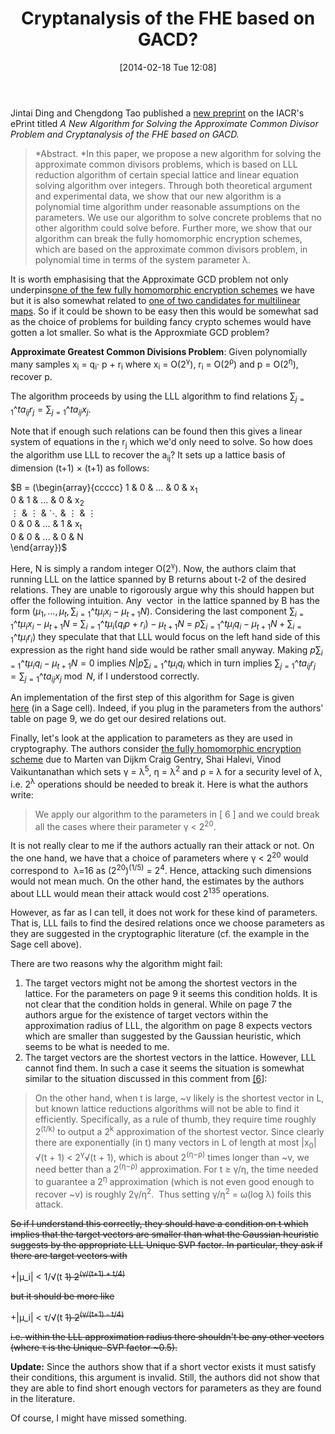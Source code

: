 #+TITLE: Cryptanalysis of the FHE based on GACD?
#+POSTID: 973
#+DATE: [2014-02-18 Tue 12:08]
#+OPTIONS: toc:nil num:nil todo:nil pri:nil tags:nil ^:nil TeX:nil
#+CATEGORY: cryptography, sage
#+TAGS: agcd, approximate gcd, cryptanalysis, cryptography, homomorphic encryption, lattice reduction, multilinear maps, sage

Jintai Ding and Chengdong Tao published a [[http://eprint.iacr.org/2014/042][new preprint]] on the IACR's ePrint titled /A New Algorithm for Solving the Approximate Common Divisor Problem and Cryptanalysis of the FHE based on GACD./

#+BEGIN_QUOTE
*Abstract. *In this paper, we propose a new algorithm for solving the approximate common divisors problems, which is based on LLL reduction algorithm of certain special lattice and linear equation solving algorithm over integers. Through both theoretical argument and experimental data, we show that our new algorithm is a polynomial time algorithm under reasonable assumptions on the parameters. We use our algorithm to solve concrete problems that no other algorithm could solve before. Further more, we show that our algorithm can break the fully homomorphic encryption schemes, which are based on the approximate common divisors problem, in polynomial time in terms of the system parameter λ.
#+END_QUOTE

It is worth emphasising that the Approximate GCD problem not only underpins[[http://eprint.iacr.org/2009/616.pdf][one of the few fully homomorphic encryption schemes]] we have but it is also somewhat related to [[http://eprint.iacr.org/2013/183][one of two candidates for multilinear maps]]. So if it could be shown to be easy then this would be somewhat sad as the choice of problems for building fancy crypto schemes would have gotten a lot smaller. So what is the Approxmiate GCD problem?

*Approximate Greatest Common Divisions Problem*: Given polynomially many samples x_{i} = q_{i}· p + r_{i} where x_{i} = O(2^{γ}), r_{i} = O(2^{ρ}) and p = O(2^{η}), recover p.

The algorithm proceeds by using the LLL algorithm to find relations $\sum_{j=1}\^t a_{ij} r_j = \sum_{j=1}\^t a_{ij} x_j$.

Note that if enough such relations can be found then this gives a linear system of equations in the r_{j} which we'd only need to solve. So how does the algorithm use LLL to recover the a_{ij}? It sets up a lattice basis of dimension (t+1) × (t+1) as follows:

$B = \left(\begin{array}{ccccc}
1 & 0 & \dots & 0 & x_{1}\\
0 & 1 & \dots & 0 & x_{2}\\
\vdots & \vdots & \ddots & \vdots & \vdots\\
0 & 0 & \dots & 1 & x_{t}\\
0 & 0 & \dots & 0 & N\\
\end{array}\right)$

Here, N is simply a random integer O(2^{γ}). Now, the authors claim that running LLL on the lattice spanned by B returns about t-2 of the desired relations. They are unable to rigorously argue why this should happen but offer the following intuition. Any  vector  in the lattice spanned by B has the form $(\mu_1, \dots, \mu_t, \sum_{i=1}\^{t} \mu_ix_i - \mu_{t+1}N)$. Considering the last component $\sum_{i=1}\^{t} \mu_i x_i - \mu_{t+1}N$ = $\sum_{i=1}\^{t} \mu_i (q_i p + r_i) - \mu_{t+1}N$ = $p\sum_{i=1}\^{t} \mu_iq_i - \mu_{t+1}N + \sum_{i=1}\^{t} \mu_i r_i)$ they speculate that that LLL would focus on the left hand side of this expression as the right hand side would be rather small anyway. Making $p\sum_{i=1}\^{t} \mu_iq_i - \mu_{t+1}N = 0$ implies $N|p\sum_{i=1}\^{t} \mu_iq_i$ which in turn implies $\sum_{j=1}\^t a_{ij} r_j = \sum_{j=1}\^t a_{ij} x_j \bmod N$, if I understood correctly.

An implementation of the first step of this algorithm for Sage is given [[http://aleph.sagemath.org/?z=eJyFU23L2jAU_S74H0JBSB5rXxRlyPpFGGzg_AGKj8Qm2rAmKWm6df9-N0m71X3YWhpvTk7OSe691poyHFXWNu0-Te_C3rvyG7eJNs9U0vqeGt5yaspq1SrRNNy2qaE_UiuaVCjLn9zcKi3hNU0lyqT5GZH5jPEHMp0SFtcx4pYWJ614jJ5UyjE2lfYR2c9nCB5goQLV72skHn4iWuTWEa9b7oBA8xKeuHXEMH2heiiQwcNRHdGFLzQA5rNAs0CStMePWmuDsyTLNtvd7i1oLxEAHzbb9e7NaazQJiNxnpGwVVQcNn_5_AnXRR0uBZ8PGiMkDzOXAfjGBPgxRpZ2hR10wtiDFigm_WVvr8MVALo4TGqGexH79YaghzaoF0go1F-nEgfgf6XWiB6fz-CxzP0w2Jxg9XxODFVMyxuvueTK4vU7dqr-WKucxGgKkJcTOlvvChJPju1YPW99EbG4gkP-iq1yB_YXMRz0cFnlA3iaah8BOCTH4xGTsTKl7pSrTvZ_d6jxESwSpY3EBH18uUSKXQ6m9MkWl-yEaXtrjGZdafF3XlpoBEMIlPtfjB4YBZzuL90_J1_-TgZ0A8yjUyfv3CANDclraoVWLdyqU8zfLbTHgoVGcr-ucxZsjxYsWuChb8aWioPJUB_DbWdUgFz6bpC24S9YROIJaeEsCoJ5lmVjL25d7Ny2rqWnm3bkF3lVJvc=&lang=sage][here]] (in a Sage cell). Indeed, if you plug in the parameters from the authors' table on page 9, we do get our desired relations out.

Finally, let's look at the application to parameters as they are used in cryptography. The authors consider [[http://eprint.iacr.org/2009/616.pdf][the fully homomorphic encryption scheme]] due to Marten van Dijkm Craig Gentry, Shai Halevi, Vinod Vaikuntanathan which sets γ = λ^{5}, η = λ^{2} and ρ = λ for a security level of λ, i.e. 2^{λ} operations should be needed to break it. Here is what the authors write:

#+BEGIN_QUOTE
We apply our algorithm to the parameters in [ 6 ] and we could break all the cases where their parameter γ < 2^{20}.
#+END_QUOTE

It is not really clear to me if the authors actually ran their attack or not. On the one hand, we have that a choice of parameters where γ < 2^{20} would correspond to  λ=16 as (2^{20})^{(1/5)} = 2^{4}. Hence, attacking such dimensions would not mean much. On the other hand, the estimates by the authors about LLL would mean their attack would cost 2^{135} operations.

However, as far as I can tell, it does not work for these kind of parameters. That is, LLL fails to find the desired relations once we choose parameters as they are suggested in the cryptographic literature (cf. the example in the Sage cell above).

There are two reasons why the algorithm might fail:

1. The target vectors might not be among the shortest vectors in the lattice. For the parameters on page 9 it seems this condition holds. It is not clear that the condition holds in general. While on page 7 the authors argue for the existence of target vectors within the approximation radius of LLL, the algorithm on page 8 expects vectors which are smaller than suggested by the Gaussian heuristic, which seems to be what is needed to me.
2. The target vectors are the shortest vectors in the lattice. However, LLL cannot find them. In such a case it seems the situation is somewhat similar to the situation discussed in this comment from [[http://eprint.iacr.org/2009/616.pdf][[6]]]:


#+BEGIN_QUOTE
  On the other hand, when t is large, ~v likely is the shortest vector in L, but known lattice reductions algorithms will not be able to find it efficiently. Specifically, as a rule of thumb, they require time roughly 2^{(t/k)} to output a 2^{k} approximation of the shortest vector. Since clearly there are exponentially (in t) many vectors in L of length at most |x_{0}|√(t + 1) < 2^{γ}√(t + 1), which is about 2^{(η−ρ)} times longer than ~v, we need better than a 2^{(η−ρ)} approximation. For t ≥ γ/η, the time needed to guarantee a 2^{η} approximation (which is not even good enough to recover ~v) is roughly 2γ/η^{2}.  Thus setting γ/η^{2} = ω(log λ) foils this attack.
#+END_QUOTE

+So if I understand this correctly, they should have a condition on t which implies that the target vectors are smaller than what the Gaussian heuristic suggests by the appropriate LLL Unique SVP factor. In particular, they ask if there are target vectors with+

+|μ_i| < 1/√(t +1) 2^{(γ/(t+1) + t/4)}+

+but it should be more like+

+|μ_i| < τ/√(t +1) 2^{(γ/(t+1) - t/4)}+

+i.e. within the LLL approximation radius there shouldn't be any other vectors (where τ is the Unique-SVP factor ~0.5).+ 

*Update:* Since the authors show that if a short vector exists it must satisfy their conditions, this argument is invalid. Still, the authors did not show that they are able to find short enough vectors for parameters as they are found in the literature.

Of course, I might have missed something.

